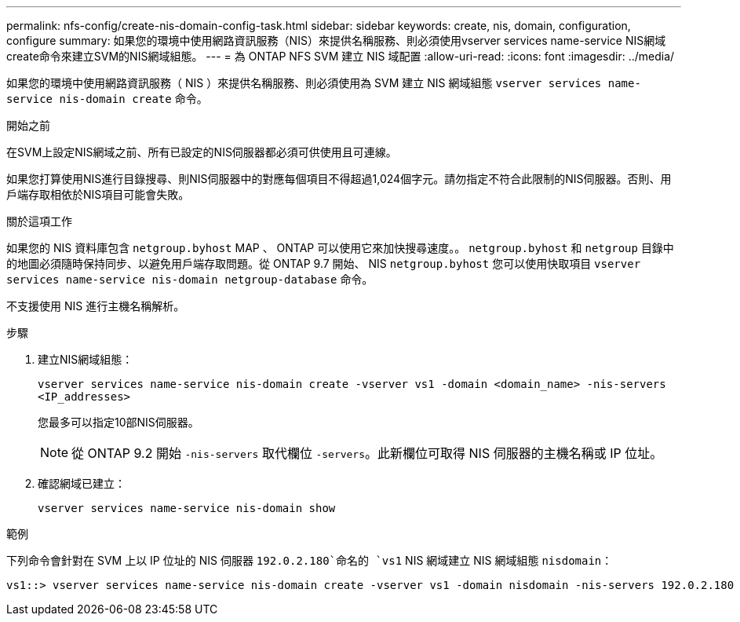---
permalink: nfs-config/create-nis-domain-config-task.html 
sidebar: sidebar 
keywords: create, nis, domain, configuration, configure 
summary: 如果您的環境中使用網路資訊服務（NIS）來提供名稱服務、則必須使用vserver services name-service NIS網域create命令來建立SVM的NIS網域組態。 
---
= 為 ONTAP NFS SVM 建立 NIS 域配置
:allow-uri-read: 
:icons: font
:imagesdir: ../media/


[role="lead"]
如果您的環境中使用網路資訊服務（ NIS ）來提供名稱服務、則必須使用為 SVM 建立 NIS 網域組態 `vserver services name-service nis-domain create` 命令。

.開始之前
在SVM上設定NIS網域之前、所有已設定的NIS伺服器都必須可供使用且可連線。

如果您打算使用NIS進行目錄搜尋、則NIS伺服器中的對應每個項目不得超過1,024個字元。請勿指定不符合此限制的NIS伺服器。否則、用戶端存取相依於NIS項目可能會失敗。

.關於這項工作
如果您的 NIS 資料庫包含 `netgroup.byhost` MAP 、 ONTAP 可以使用它來加快搜尋速度。。 `netgroup.byhost` 和 `netgroup` 目錄中的地圖必須隨時保持同步、以避免用戶端存取問題。從 ONTAP 9.7 開始、 NIS `netgroup.byhost` 您可以使用快取項目 `vserver services name-service nis-domain netgroup-database` 命令。

不支援使用 NIS 進行主機名稱解析。

.步驟
. 建立NIS網域組態：
+
`vserver services name-service nis-domain create -vserver vs1 -domain <domain_name> -nis-servers <IP_addresses>`

+
您最多可以指定10部NIS伺服器。

+
[NOTE]
====
從 ONTAP 9.2 開始 `-nis-servers` 取代欄位 `-servers`。此新欄位可取得 NIS 伺服器的主機名稱或 IP 位址。

====
. 確認網域已建立：
+
`vserver services name-service nis-domain show`



.範例
下列命令會針對在 SVM 上以 IP 位址的 NIS 伺服器 `192.0.2.180`命名的 `vs1` NIS 網域建立 NIS 網域組態 `nisdomain`：

[listing]
----
vs1::> vserver services name-service nis-domain create -vserver vs1 -domain nisdomain -nis-servers 192.0.2.180
----